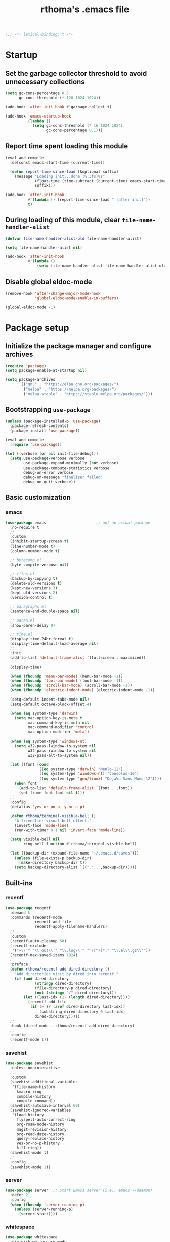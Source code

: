 #+title: rthoma's .emacs file

#+begin_src emacs-lisp
;;; -*- lexical-binding: t -*-
#+end_src

* Startup
** Set the garbage collector threshold to avoid unnecessary collections

#+begin_src emacs-lisp
(setq gc-cons-percentage 0.5
      gc-cons-threshold (* 128 1024 1024))

(add-hook 'after-init-hook #'garbage-collect t)

(add-hook 'emacs-startup-hook
          (lambda ()
            (setq gc-cons-threshold (* 16 1024 1024)
                  gc-cons-percentage 0.1)))
#+end_src

** Report time spent loading this module

#+begin_src emacs-lisp
(eval-and-compile
  (defconst emacs-start-time (current-time))

  (defun report-time-since-load (&optional suffix)
    (message "Loading init...done (%.3fs)%s"
             (float-time (time-subtract (current-time) emacs-start-time))
             suffix)))

(add-hook 'after-init-hook
          #'(lambda () (report-time-since-load " [after-init]"))
          t)
#+end_src

** During loading of this module, clear =file-name-handler-alist=

#+begin_src emacs-lisp
(defvar file-name-handler-alist-old file-name-handler-alist)

(setq file-name-handler-alist nil)

(add-hook 'after-init-hook
          #'(lambda ()
              (setq file-name-handler-alist file-name-handler-alist-old)))
#+end_src

** Disable global eldoc-mode

#+begin_src emacs-lisp
(remove-hook 'after-change-major-mode-hook
             'global-eldoc-mode-enable-in-buffers)

(global-eldoc-mode -1)
#+end_src

* Package setup
** Initialize the package manager and configure archives

#+begin_src emacs-lisp
(require 'package)
(setq package-enable-at-startup nil)

(setq package-archives
      '(("gnu" . "https://elpa.gnu.org/packages/")
        ("melpa" . "https://melpa.org/packages/")
        ("melpa-stable" . "https://stable.melpa.org/packages/")))
#+end_src

** Bootstrapping =use-package=

#+begin_src emacs-lisp
(unless (package-installed-p 'use-package)
  (package-refresh-contents)
  (package-install 'use-package))

(eval-and-compile
  (require 'use-package))

(let ((verbose (or nil init-file-debug)))
  (setq use-package-verbose verbose
        use-package-expand-minimally (not verbose)
        use-package-compute-statistics verbose
        debug-on-error verbose
        debug-on-message "finalizer failed"
        debug-on-quit verbose))
#+end_src

** Basic customization
*** emacs

#+begin_src emacs-lisp
(use-package emacs                      ;; not an actual package
  :no-require t
  ;;
  :custom
  (inhibit-startup-screen t)
  (line-number-mode t)
  (column-number-mode t)

  ;; bytecomp.el
  (byte-compile-verbose nil)

  ;; files.el
  (backup-by-copying t)
  (delete-old-versions t)
  (kept-new-versions 3)
  (kept-old-versions 2)
  (version-control t)

  ;; paragraphs.el
  (sentence-end-double-space nil)

  ;; paren.el
  (show-paren-delay 0)

  ;; time.el
  (display-time-24hr-format t)
  (display-time-default-load-average nil)
  ;;
  :init
  (add-to-list 'default-frame-alist '(fullscreen . maximized))

  (display-time)

  (when (fboundp 'menu-bar-mode) (menu-bar-mode -1))
  (when (fboundp 'tool-bar-mode) (tool-bar-mode -1))
  (when (fboundp 'scroll-bar-mode) (scroll-bar-mode -1))
  (when (fboundp 'electric-indent-mode) (electric-indent-mode -1))

  (setq-default indent-tabs-mode nil)
  (setq-default octave-block-offset 4)

  (when (eq system-type 'darwin)
    (setq mac-option-key-is-meta t
          mac-command-key-is-meta nil
          mac-command-modifier 'control
          mac-option-modifier 'meta))

  (when (eq system-type 'windows-nt)
    (setq w32-pass-lwindow-to-system nil
          w32-pass-rwindow-to-system nil
          w32-pass-alt-to-system nil))

  (let ((font (cond
               ((eq system-type 'darwin) "Menlo-12")
               ((eq system-type 'windows-nt) "Consolas-10")
               ((eq system-type 'gnu/linux) "DejaVu Sans Mono-12"))))
    (when font
      (add-to-list 'default-frame-alist `(font . ,font))
      (set-frame-font font nil t)))
  ;;
  :config
  (defalias 'yes-or-no-p 'y-or-n-p)

  (defun rthoma/terminal-visible-bell ()
    "A friendlier visual bell effect."
    (invert-face 'mode-line)
    (run-with-timer 0.1 nil 'invert-face 'mode-line))

  (setq visible-bell nil
        ring-bell-function #'rthoma/terminal-visible-bell)

  (let ((backup-dir (expand-file-name "~/.emacs.d/saves")))
    (unless (file-exists-p backup-dir)
      (make-directory backup-dir t))
    (setq backup-directory-alist `(("." . ,backup-dir)))))
#+end_src

** Built-ins
*** recentf

#+begin_src emacs-lisp
(use-package recentf
  :demand t
  :commands (recentf-mode
             recentf-add-file
             recentf-apply-filename-handlers)
  ;;
  :custom
  (recentf-auto-cleanup 60)
  (recentf-exclude
   '("~\\'" "\\`out\\'" "\\.log\\'" "^/[^/]*:" "\\.el\\.gz\\'"))
  (recentf-max-saved-items 1024)
  ;;
  :preface
  (defun rthoma/recentf-add-dired-directory ()
    "Add directories visit by dired into recentf."
    (if (and dired-directory
             (stringp dired-directory)
             (file-directory-p dired-directory)
             (not (string= "/" dired-directory)))
        (let ((last-idx (1- (length dired-directory))))
          (recentf-add-file
           (if (= ?/ (aref dired-directory last-idx))
               (substring dired-directory 0 last-idx)
             dired-directory)))))
  ;;
  :hook (dired-mode . rthoma/recentf-add-dired-directory)
  ;;
  :config
  (recentf-mode 1))
#+end_src

*** savehist

#+begin_src emacs-lisp
(use-package savehist
  :unless noninteractive
  ;;
  :custom
  (savehist-additional-variables
   '(file-name-history
     kmacro-ring
     compile-history
     compile-command))
  (savehist-autosave-interval 60)
  (savehist-ignored-variables
   '(load-history
     flyspell-auto-correct-ring
     org-roam-node-history
     magit-revision-history
     org-read-date-history
     query-replace-history
     yes-or-no-p-history
     kill-ring))
  (savehist-mode t)
  ;;
  :config
  (savehist-mode 1))
#+end_src

*** server

#+begin_src emacs-lisp
(use-package server  ;; Start Emacs server (i.e., emacs --daemon)
  :defer 2
  :config
  (when (fboundp 'server-running-p)
    (unless (server-running-p)
      (server-start))))
#+end_src

*** whitespace

#+begin_src emacs-lisp
(use-package whitespace
  :diminish whitespace-mode
  :bind (:map whitespace-mode-map
              ("C-c s w" . whitespace-mode))
  :init
  (setq whitespace-line-column 79)
  (add-hook 'before-save-hook #'delete-trailing-whitespace))
#+end_src

** Completions
*** completion-preview

#+begin_src emacs-lisp
(use-package completion-preview
  :demand t
  :if (version<= "30.1" emacs-version)
  :diminish completion-preview-mode
  :config
  (global-completion-preview-mode 1))
#+end_src

*** consult

#+begin_src emacs-lisp
(use-package consult
  :ensure t
  :bind (("C-s"   . consult-line)
         ("C-x b" . consult-buffer)
         ("M-y"   . consult-yank-pop))
  :custom
  ;; Preview results immediately on selection
  (consult-preview-key 'any))
#+end_src

**** consult-dir

#+begin_src emacs-lisp
(use-package consult-dir
  :ensure t
  :bind (("M-g d" . consult-dir)
         :map minibuffer-local-completion-map
         ("M-s f" . consult-dir-jump-file)
         ("M-g d" . consult-dir)))

(use-package consult-dir-vertico        ;; not an actual package
  :no-require t
  :after (consult-dir vertico)
  :defines (vertico-map)
  :bind (:map vertico-map
              ("M-g d" . consult-dir)
              ("M-s f" . consult-dir-jump-file)))
#+end_src

*** corfu

#+begin_src emacs-lisp
(use-package corfu
  :ensure t
  :demand t
  :bind (("M-/" . completion-at-point)
         :map corfu-map
         ("C-n"      . corfu-next)
         ("C-p"      . corfu-previous)
         ("<escape>" . corfu-quit)
         ("<return>" . corfu-insert))
  ;;
  :custom
  (corfu-auto nil)
  (corfu-auto-prefix 2)
  (corfu-auto-delay 0.25)
  (corfu-min-width 80)
  (corfu-max-width corfu-min-width)
  (corfu-count 14)
  (corfu-scroll-margin 4)
  (corfu-cycle nil)
  (corfu-quit-at-boundary nil)
  (corfu-separator ?\s)
  (corfu-quit-no-match 'separator)
  (corfu-preview-current 'insert)
  ;;
  :config
  (global-corfu-mode))
#+end_src

*** cape

#+begin_src emacs-lisp
(use-package cape
  :ensure t
  :demand t
  :bind (:prefix-map
         my-cape-map
         :prefix "C-c ."
         ("p" . completion-at-point)
         ("t" . complete-tag)
         ("d" . cape-dabbrev)
         ("f" . cape-file)
         ("k" . cape-keyword)
         ("s" . cape-elisp-symbol)
         ("a" . cape-abbrev)
         ("l" . cape-line))
  :init
  ;; Add `completion-at-point-functions', used by `completion-at-point'.
  (add-to-list 'completion-at-point-functions #'cape-dabbrev)
  (add-to-list 'completion-at-point-functions #'cape-file)
  (add-to-list 'completion-at-point-functions #'cape-abbrev))

(use-package elisp-mode-cape            ;; not an actual package
  :no-require t
  :after (cape elisp-mode)
  :hook (emacs-lisp-mode . rthoma/setup-elisp)
  :preface
  (defun rthoma/setup-elisp ()
    (setq-local completion-at-point-functions
                `(,(cape-capf-super
                    #'elisp-completion-at-point
                    #'cape-dabbrev)
                  cape-file)
                cape-dabbrev-min-length 5)))
#+end_src

*** embark

#+begin_src emacs-lisp
(use-package embark
  :bind (("M-."   . embark-act)
         ("C-M-." . embark-act-all)
         ("C-h b" . embark-bindings)    ;; alternative for `describe-bindings'
         ("C-c v" . embark-dwim)
         :map embark-collect-mode-map
         ("C-c C-a" . embark-collect-direct-action-minor-mode))
  ;;
  :custom
  (embark-indicators
   '(embark-minimal-indicator
     embark-highlight-indicator
     embark-isearch-highlight-indicator))
  ;;
  :init
  ;; Optionally replace the key help with a completing-read interface
  (setq prefix-help-command #'embark-prefix-help-command)

  ;; Show the Embark target at point via Eldoc. You may adjust the
  ;; Eldoc strategy, if you want to see the documentation from
  ;; multiple providers.
  (add-hook 'eldoc-documentation-functions #'embark-eldoc-first-target)
  ;;
  :config
  ;; Hide the mode line of the Embark live/completions buffers
  (add-to-list 'display-buffer-alist
               '("\\`\\*Embark Collect \\(Live\\|Completions\\)\\*"
                 nil
                 (window-parameters (mode-line-format . none)))))

***** notes

[[https://github.com/oantolin/embark][embark]] makes it easy to choose a command to run based on what is near
point, both during a minibuffer completion session (in a way familiar
to Helm or Counsel users) and in normal buffers. Bind the command
=embark-act= to a key and it acts like prefix-key for a keymap of
/actions/ (commands) relevant to the /target/ around point. With point
on an URL in a buffer you can open the URL in a browser or eww or
download the file it points to. If while switching buffers you spot an
old one, you can kill it right there and continue to select another.
Embark comes preconfigured with over a hundred actions for common
types of targets such as files, buffers, identifiers, s-expressions,
sentences; and it is easy to add more actions and more target types.
Embark can also collect all the candidates in a minibuffer to an
occur-like buffer or export them to a buffer in a major-mode specific
to the type of candidates, such as dired for a set of files, ibuffer
for a set of buffers, or customize for a set of variables.

**** embark-consult

#+begin_src emacs-lisp
(use-package embark-consult             ;; package hosted on elpa
  :ensure t
  :defer t
  :hook
  (embark-collect-mode . consult-preview-at-point-mode))
#+end_src

***** notes

[[https://github.com/oantolin/embark/blob/master/embark-consult.el][embark-consult]] provides integration between Embark and Consult. The
package will be loaded automatically by Embark.

Some of the functionality here was previously contained in Embark
itself:

- Support for =consult-buffer=, so that you get the correct actions
  for each type of entry in =consult-buffer='s list.

- Support for =consult-line=, =consult-outline=, =consult-mark= and
  =consult-global-mark=, so that the insert and save actions don't
  include a weird unicode character at the start of the line, and so
  you can export from them to an occur buffer (where =occur-edit-mode=
  works!).

Just load this package to get the above functionality, no further
configuration is necessary.

Additionally this package contains some functionality that has never
been in Embark: access to Consult preview from auto-updating Embark
Collect buffer that is associated to an active minibuffer for a
Consult command. For information on Consult preview, see Consult's
info manual or its readme on GitHub.

*** marginalia

#+begin_src emacs-lisp
(use-package marginalia
  :ensure t
  :init
  (marginalia-mode))
#+end_src

*** orderless

#+begin_src emacs-lisp
(use-package orderless
  :ensure t
  :custom
  (completion-styles '(orderless basic))
  (completion-category-defaults nil)
  (completion-category-overrides '((file (styles partial-completion)))))
#+end_src

*** vertico

#+begin_src emacs-lisp
(use-package vertico
  :ensure t
  :after cape                           ; because this defines C-c .
  :demand t
  ;;
  :custom
  (vertico-count 10)
  (vertico-cycle t)
  ;;
  :config
  (vertico-mode)

  ;; Do not allow the cursor in the minibuffer prompt
  (setq minibuffer-prompt-properties
        '(read-only t cursor-intangible t face minibuffer-prompt))

  (add-hook 'minibuffer-setup-hook #'cursor-intangible-mode)

  ;; Hide commands in M-x which do not work in the current mode. Vertico
  ;; commands are hidden in normal buffers.
  (setq read-extended-command-predicate
        #'command-completion-default-include-p)

  (use-package vertico-repeat
    :demand t
    :bind
    (("C-c . ." . vertico-repeat)
     :map vertico-map
     ("M-P" . vertico-repeat-previous)
     ("M-N" . vertico-repeat-next))
    :hook
    (minibuffer-setup . vertico-repeat-save))

  ;; Enable ivy-like path editing
  (use-package vertico-directory
    :ensure nil                         ;; it's included in vertico
    :bind (:map vertico-map
                ("<backspace>"   . vertico-directory-delete-char)
                ("C-w"           . vertico-directory-delete-word)
                ("C-<backspace>" . vertico-directory-delete-word))
    :hook (rfn-eshadow-update-overlay . vertico-directory-tidy))

  (use-package vertico-quick
    :demand t
    :bind (:map vertico-map
                ("C-." . vertico-quick-exit)
                ("<S-return>" . vertico-quick-exit)
                ("M->" . vertico-quick-embark))
    :preface
    (defun vertico-quick-embark (&optional arg)
      "Embark on candidate using quick keys."
      (interactive)
      (when (vertico-quick-jump)
        (embark-act arg)))))
#+end_src

*** yasnippet

#+begin_src emacs-lisp
(use-package yasnippet
  :ensure t
  :defer t
  ;;
  :diminish yas-minor-mode
  :commands yas-minor-mode-on
  ;;
  :bind (("C-c y x" . yas-expand)
         :map yas-keymap
         ("C-i" . yas-next-field-or-maybe-expand))
  :hook (prog-mode . yas-minor-mode-on)
  ;;
  :custom
  (yas-prompt-functions '(yas-completing-prompt yas-no-prompt))
  (yas-triggers-in-field t)
  (yas-wrap-around-region t)
  ;;
  :config
  (yas-reload-all)
  ;; Add yasnippet to the completion sources
  (add-to-list 'completion-at-point-functions #'cape-yasnippet))

(use-package yasnippet-org              ;; not an actual package
  :no-require t
  :after org
  ;;
  :hook
  (org-mode . yas-minor-mode-on)
  (org-tab-after-check-for-cycling . yas-expand))
#+end_src

**** consult-yasnippet

#+begin_src emacs-lisp
(use-package consult-yasnippet
  :ensure t
  :after (consult yasnippet))
#+end_src

** Packages
*** exec-path-from-shell

#+begin_src emacs-lisp
(use-package exec-path-from-shell
  :ensure t
  :defer 3
  :config
  (when (eq system-type 'darwin)
    (exec-path-from-shell-initialize)))
#+end_src

*** iedit

#+begin_src emacs-lisp
(use-package iedit
  :ensure t
  :defer t
  :bind (("C-c i" . iedit-mode)))
#+end_src

*** json

#+begin_src emacs-lisp
(use-package json-mode
  :ensure t
  :defer t
  :bind (:map json-mode-map
              ("C-c C-f" . json-pretty-print-buffer)))
#+end_src

**** json-snatcher

#+begin_src emacs-lisp
(use-package json-snatcher
  :ensure t
  :defer t
  :after json-mode)
#+end_src

*** latex

#+begin_src emacs-lisp
(use-package latex
  :ensure auctex
  :defer t
  ;;
  :bind (:map LaTeX-mode-map
              ("C-c o" . fill-region))
  ;;
  :init
  (when (eq system-type 'darwin)
    (setq ispell-program-name "aspell"
          ispell-extra-args '("--sug-mode=ultra" "--lang=en_US")
          exec-path (append exec-path
                            '("/usr/texbin" "/usr/local/Cellar/aspell/0.60.8/bin")))

    (setenv "PATH" (concat (getenv "PATH")
                           ":/usr/local/Cellar/aspell/0.60.8/bin:/usr/texbin")))

  (when (eq system-type 'windows-nt)
    (setq ispell-program-name "C:/Program Files/GNU Emacs/hunspell-1.3.2-3-w32-bin/bin/hunspell.exe"
          ispell-local-dictionary "en_US"
          ispell-local-dictionary-alist
          '(("en_US" "[[:alpha:]]" "[^[:alpha:]]" "[']" nil ("-d" "en_US") nil utf-8))))
  ;;
  :hook
  (bibtex-mode . (lambda () (set-fill-column 69)))

  ;; Turn on flyspell, math mode, and reftex by default
  (LaTeX-mode . flyspell-mode)
  (LaTeX-mode . LaTeX-math-mode)
  (LaTeX-mode . turn-on-reftex)

  (TeX-mode . (lambda ()
                (setq TeX-command-default "latexmk")))
  ;;
  :config
  ;; Set the list of viewers for macOS
  (when (eq system-type 'darwin)
    (setq TeX-view-program-list
          '(("Preview" "open -a Preview.app %o")
            ("Skim" "open -a Skim.app %o")
            ("displayline"
             "/Applications/Skim.app/Contents/SharedSupport/displayline -b %n %o %b")
            ("open" "open %o"))))

  ;; Set the list of viewers for Windows
  (when (eq system-type 'windows-nt)
    (setq TeX-view-program-list
          '(("Sumatra"
             "\"C:/Program Files (x86)/SumatraPDF/SumatraPDF.exe\" -reuse-instance %o")
            ("displayline"
             "\"C:/Program Files (x86)/SumatraPDF/SumatraPDF.exe\" -reuse-instance -forward-search %b %n %o")
            ("open" "open %o"))))

  ;; Select the viewer for each file type
  (setq TeX-view-program-selection
        '((output-dvi "open")
          (output-pdf "displayline")
          (output-html "open")))

  ;; Set up LaTeX to use latexmk and make available by C-c C-c
  (unless (assoc "latexmk" TeX-command-list)
    (push '("latexmk" "latexmk -pdf %s" TeX-run-TeX nil t
            :help "Run latexmk on file")
          TeX-command-list))

  (setq LaTeX-indent-environment-list
        '(("frame")
          ("verbatim" current-indentation)
          ("verbatim*" current-indentation)
          ("tabular")
          ("tabular*")
          ("align")
          ("align*")
          ("array")
          ("eqnarray")
          ("eqnarray*")
          ("displaymath")
          ("equation")
          ("equation*")
          ("picture")
          ("tabbing")))

  (setq reftex-plug-into-AUCTeX t
        bibtex-align-at-equal-sign t
        LaTeX-indent-level 4
        LaTeX-item-indent 0
        LaTeX-left-right-indent-level 4
        TeX-brace-indent-level 4
        tex-indent-item 4
        tex-indent-basic 4
        tex-indent-arg 4
        reftex-level-indent 4)

  ;; Add files with this extension to the clean up list
  (add-to-list 'LaTeX-clean-intermediate-suffixes "\\.fdb_latexmk" t))
#+end_src

*** markdown

#+begin_src emacs-lisp
(use-package markdown-mode
  :ensure t
  :defer t
  ;;
  :commands (markdown-mode gfm-mode)
  :mode
  ("README\\.md\\'" . gfm-mode)
  ("\\.md\\'" . markdown-mode)
  ("\\.markdown\\'" . markdown-mode)
  ;;
  :init
  (setq markdown-command "multimarkdown")
  ;;
  :hook
  (markdown-mode . (lambda () (setq markdown-fontify-code-blocks-natively t))))
#+end_src

*** octave

#+begin_src emacs-lisp
(use-package octave
  :ensure t
  :defer t
  :mode ("\\.m\\'" . octave-mode))
#+end_src

*** org

#+begin_src emacs-lisp
(use-package org
  :ensure t
  :defer t
  ;;
  :mode ("\\.org\\'" . org-mode)
  ;;
  :bind (:map org-mode-map
              ("C-c l" . org-store-link)
              ("C-c a" . org-agenda)
              ("C-c c" . org-capture)
              ("C-c b" . org-iswitchb))
  ;;
  :config
  (setq org-todo-keywords
        '((sequence "TODO" "PROG" "WAIT" "CANC" "DONE")))

  (setq org-todo-keyword-faces
        '(("TODO" . org-todo)
          ("PROG" . (:foreground "#74D3D5" :weight bold))
          ("WAIT" . (:foreground "#F2E1AC" :weight bold))
          ("CANC" . org-todo)
          ("DONE" . org-done)))

  (setq org-directory "~/.emacs.d/orgfiles/"
        org-archive-location "~/.emacs.d/orgfiles/archive/"
        user-full-name "rthoma"
        org-src-preserve-indentation t
        org-log-done 'time))
#+end_src

*** python

#+begin_src emacs-lisp
(use-package python
  :defer t
  ;;
  :hook
  (python-mode . eglot-ensure)
  (python-mode . yas-minor-mode)
  ;;
  :config
  (add-to-list 'python-shell-completion-native-disabled-interpreters "ipython")
  (setq python-shell-interpreter "ipython"
        python-shell-interpreter-args "--simple-prompt"
        python-shell-prompt-detect-failure-warning nil)

  (defun rthoma/python-interrupt ()
    "Send SIGINT to the Python process named 'Python'."
    (interactive)
    (let ((proc (get-process "Python")))
      (if (and proc (process-live-p proc))
          (interrupt-process proc)
        (message "No active Python process found."))))

  (define-key python-mode-map (kbd "C-c C-k") #'rthoma/python-interrupt)
  (define-key inferior-python-mode-map (kbd "C-c C-k") #'rthoma/python-interrupt))
#+end_src

** Theme
*** COMMENT zenburn

#+begin_src emacs-lisp
(use-package zenburn-theme
  :ensure t
  :pin melpa
  :init
  (setq custom-safe-themes
        '("afbb40954f67924d3153f27b6d3399df221b2050f2a72eb2cfa8d29ca783c5a8"))

  (load-theme 'zenburn t)

  (when (and (eq system-type 'darwin)
             (file-exists-p "~/Library/Colors/Emacs.clr"))
    (delete-file "~/Library/Colors/Emacs.clr")))
#+end_src

*** doom

#+begin_src emacs-lisp
(use-package doom-themes
  :ensure t
  :config
  (load-theme 'doom-one t)

  ;; Corrects (and improves) org-mode's native fontification.
  (doom-themes-org-config))
#+end_src

** Reserved for custom variables

#+begin_src emacs-lisp
(custom-set-variables
 ;; custom-set-variables was added by Custom.
 ;; If you edit it by hand, you could mess it up, so be careful.
 ;; Your init file should contain only one such instance.
 ;; If there is more than one, they won't work right.
 '(package-selected-packages nil))
;;
(custom-set-faces
 ;; custom-set-faces was added by Custom.
 ;; If you edit it by hand, you could mess it up, so be careful.
 ;; Your init file should contain only one such instance.
 ;; If there is more than one, they won't work right.
 )
#+end_src

* Finalization
** Report time since load

#+begin_src emacs-lisp
(report-time-since-load)

;; Local Variables:
;; byte-compile-warnings: (not docstrings lexical noruntime)
;; End:

;; eof
#+end_src

